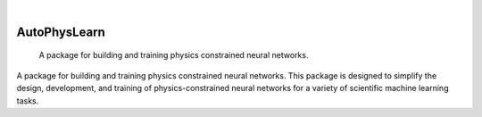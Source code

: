 .. These are examples of badges you might want to add to your README:
   please update the URLs accordingly

    

    .. image:: https://img.shields.io/coveralls/github/<USER>/AutoPhysLearn/main.svg
        :alt: Coveralls
        :target: https://coveralls.io/r/<USER>/AutoPhysLearn
    .. image:: https://img.shields.io/pypi/v/AutoPhysLearn.svg
        :alt: PyPI-Server
        :target: https://pypi.org/project/AutoPhysLearn/
    .. image:: https://img.shields.io/conda/vn/conda-forge/AutoPhysLearn.svg
        :alt: Conda-Forge
        :target: https://anaconda.org/conda-forge/AutoPhysLearn
    .. image:: https://pepy.tech/badge/AutoPhysLearn/month
        :alt: Monthly Downloads
        :target: https://pepy.tech/project/AutoPhysLearn
    .. image:: https://img.shields.io/twitter/url/http/shields.io.svg?style=social&label=Twitter
        :alt: Twitter
        :target: https://twitter.com/AutoPhysLearn

.. image:: https://img.shields.io/badge/-PyScaffold-005CA0?logo=pyscaffold
    :alt: Project generated with PyScaffold
    :target: https://pyscaffold.org/
.. .. .. image:: https://api.cirrus-ci.com/github/m3-learning/AutoPhysLearn.svg?branch=main
.. ..         :alt: Built Status
.. ..         :target: https://cirrus-ci.com/github/m3-learning/AutoPhysLearn
.. .. image:: https://readthedocs.org/projects/AutoPhysLearn/badge/?version=latest
..     :alt: ReadTheDocs
..     :target: https://m3-learning.github.io/AutoPhysLearn
|

=============
AutoPhysLearn
=============


    A package for building and training physics constrained neural networks. 


A package for building and training physics constrained neural networks. This package is designed to simplify the design, development, and training of physics-constrained neural networks for a variety of scientific machine learning tasks.


